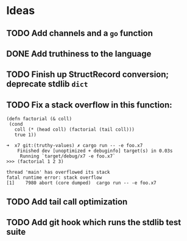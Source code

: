 * Ideas

** TODO Add channels and a =go= function

** DONE Add truthiness to the language
CLOSED: [2022-02-03 Thu 12:30]

** TODO Finish up StructRecord conversion; deprecate stdlib =dict=

** TODO Fix a stack overflow in this function:

#+begin_src x7
 (defn factorial (& coll)
  (cond
    coll (* (head coll) (factorial (tail coll)))
    true 1))
#+end_src

#+begin_example
➜  x7 git:(truthy-values) ✗ cargo run -- -e foo.x7
    Finished dev [unoptimized + debuginfo] target(s) in 0.03s
     Running `target/debug/x7 -e foo.x7`
>>> (factorial 1 2 3)

thread 'main' has overflowed its stack
fatal runtime error: stack overflow
[1]    7980 abort (core dumped)  cargo run -- -e foo.x7
#+end_example

** TODO Add tail call optimization

** TODO Add git hook which runs the stdlib test suite
